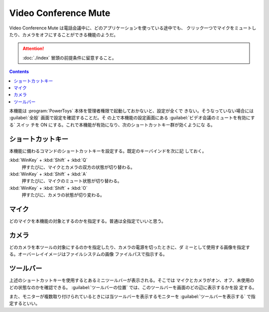 ======================================================================
Video Conference Mute
======================================================================

Video Conference Mute は電話会議中に、どのアプリケーションを使っている途中でも、
クリック一つでマイクをミュートしたり、カメラをオフにすることができる機能のようだ。

.. attention::

   :doc:`./index` 冒頭の前提条件に留意すること。

.. contents::

.. todo::

   電話会議をしないので、当ツールを評価することがかなわない。

本機能は :program:`PowerToys` 本体を管理者権限で起動しておかないと、設定が全くで
きない。そうなっていない場合には :guilabel:`全般` 画面で設定を確認することだ。そ
の上で本機能の設定画面にある :guilabel:`ビデオ会議のミュートを有効にする` スイッ
チを ON にする。これで本機能が有効になり、次のショートカットキー群が効くようにな
る。

ショートカットキー
======================================================================

本機能に備わるコマンドのショートカットキーを設定する。既定のキーバインドを次に記
しておく。

:kbd:`WinKey` + :kbd:`Shift` + :kbd:`Q`
   押すたびに、マイクとカメラの双方の状態が切り替わる。
:kbd:`WinKey` + :kbd:`Shift` + :kbd:`A`
   押すたびに、マイクのミュート状態が切り替わる。
:kbd:`WinKey` + :kbd:`Shift` + :kbd:`O`
   押すたびに、カメラの状態が切り変わる。

マイク
======================================================================

どのマイクを本機能の対象とするのかを指定する。普通は全指定でいいと思う。

カメラ
======================================================================

どのカメラを本ツールの対象にするのかを指定したり、カメラの電源を切ったときに、ダ
ミーとして使用する画像を指定する。オーバーレイイメージはファイルシステムの画像
ファイルパスで指示する。

ツールバー
======================================================================

上述のショートカットキーを使用するとあるミニツールバーが表示される。そこでは
マイクとカメラがオン、オフ、未使用のどの状態なのかを確認できる。
:guilabel:`ツールバーの位置` では、このツールバーを画面のどの辺に表示するかを設
定する。

また、モニターが複数取り付けられているときには当ツールバーを表示するモニターを
:guilabel:`ツールバーを表示する` で指定するといい。
